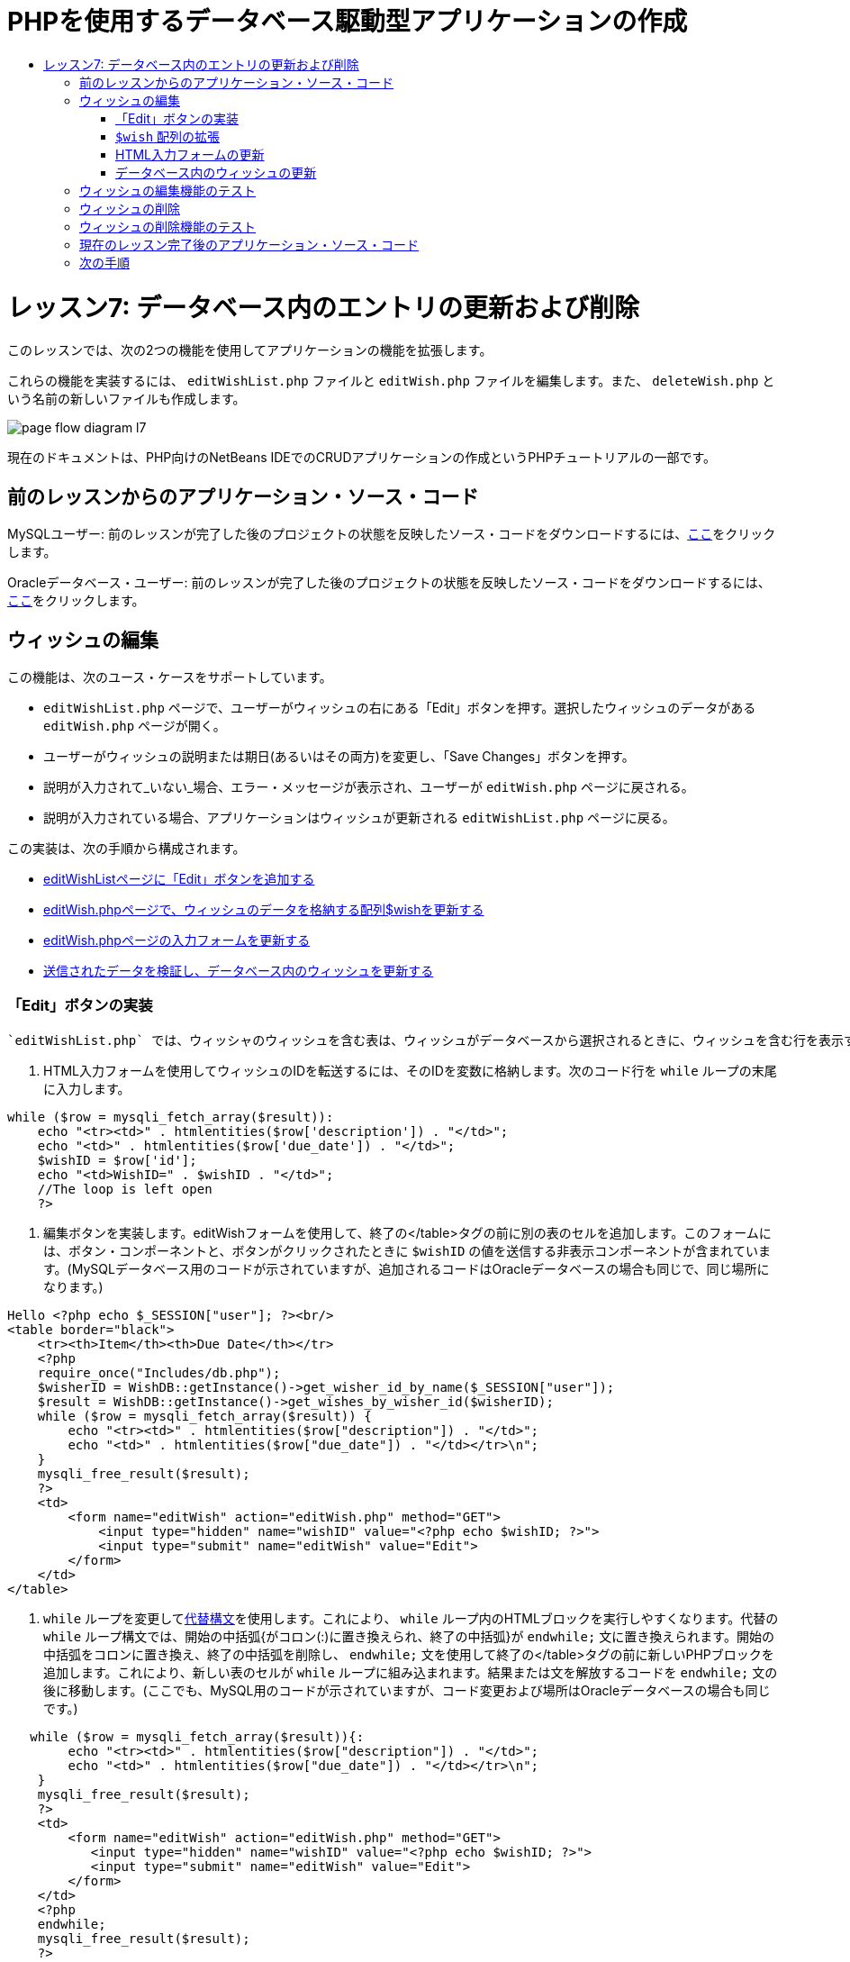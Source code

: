 // 
//     Licensed to the Apache Software Foundation (ASF) under one
//     or more contributor license agreements.  See the NOTICE file
//     distributed with this work for additional information
//     regarding copyright ownership.  The ASF licenses this file
//     to you under the Apache License, Version 2.0 (the
//     "License"); you may not use this file except in compliance
//     with the License.  You may obtain a copy of the License at
// 
//       http://www.apache.org/licenses/LICENSE-2.0
// 
//     Unless required by applicable law or agreed to in writing,
//     software distributed under the License is distributed on an
//     "AS IS" BASIS, WITHOUT WARRANTIES OR CONDITIONS OF ANY
//     KIND, either express or implied.  See the License for the
//     specific language governing permissions and limitations
//     under the License.
//

= PHPを使用するデータベース駆動型アプリケーションの作成
:jbake-type: tutorial
:jbake-tags: tutorials 
:jbake-status: published
:icons: font
:syntax: true
:source-highlighter: pygments
:toc: left
:toc-title:
:description: PHPを使用するデータベース駆動型アプリケーションの作成 - Apache NetBeans
:keywords: Apache NetBeans, Tutorials, PHPを使用するデータベース駆動型アプリケーションの作成

= レッスン7: データベース内のエントリの更新および削除
:jbake-type: tutorial
:jbake-tags: tutorials 
:jbake-status: published
:icons: font
:syntax: true
:source-highlighter: pygments
:toc: left
:toc-title:
:description: レッスン7: データベース内のエントリの更新および削除 - Apache NetBeans
:keywords: Apache NetBeans, Tutorials, レッスン7: データベース内のエントリの更新および削除


このレッスンでは、次の2つの機能を使用してアプリケーションの機能を拡張します。


これらの機能を実装するには、 `editWishList.php` ファイルと `editWish.php` ファイルを編集します。また、 `deleteWish.php` という名前の新しいファイルも作成します。

image::images/page-flow-diagram-l7.png[]

現在のドキュメントは、PHP向けのNetBeans IDEでのCRUDアプリケーションの作成というPHPチュートリアルの一部です。



== 前のレッスンからのアプリケーション・ソース・コード

MySQLユーザー: 前のレッスンが完了した後のプロジェクトの状態を反映したソース・コードをダウンロードするには、link:https://netbeans.org/files/documents/4/1932/lesson6.zip[+ここ+]をクリックします。

Oracleデータベース・ユーザー: 前のレッスンが完了した後のプロジェクトの状態を反映したソース・コードをダウンロードするには、link:https://netbeans.org/projects/www/downloads/download/php%252Foracle-lesson6.zip[+ここ+]をクリックします。


== ウィッシュの編集

この機能は、次のユース・ケースをサポートしています。

*  `editWishList.php` ページで、ユーザーがウィッシュの右にある「Edit」ボタンを押す。選択したウィッシュのデータがある `editWish.php` ページが開く。
* ユーザーがウィッシュの説明または期日(あるいはその両方)を変更し、「Save Changes」ボタンを押す。
* 説明が入力されて_いない_場合、エラー・メッセージが表示され、ユーザーが `editWish.php` ページに戻される。
* 説明が入力されている場合、アプリケーションはウィッシュが更新される `editWishList.php` ページに戻る。

この実装は、次の手順から構成されます。

* <<_implementing_the_edit_button,editWishListページに「Edit」ボタンを追加する>>
* <<_expanding_the_code_wish_code_array,editWish.phpページで、ウィッシュのデータを格納する配列$wishを更新する>>
* <<_updating_the_html_input_form,editWish.phpページの入力フォームを更新する>>
* <<_updating_the_wish_in_the_database,送信されたデータを検証し、データベース内のウィッシュを更新する>>

=== 「Edit」ボタンの実装

 `editWishList.php` では、ウィッシャのウィッシュを含む表は、ウィッシュがデータベースから選択されるときに、ウィッシュを含む行を表示するループ( `while` 文)によって実装されています。行の一番右のセルとして「Edit」ボタンを追加します。

1. HTML入力フォームを使用してウィッシュのIDを転送するには、そのIDを変数に格納します。次のコード行を `while` ループの末尾に入力します。

[source,php]
----
while ($row = mysqli_fetch_array($result)):
    echo "<tr><td>" . htmlentities($row['description']) . "</td>";
    echo "<td>" . htmlentities($row['due_date']) . "</td>";
    $wishID = $row['id'];
    echo "<td>WishID=" . $wishID . "</td>";
    //The loop is left open
    ?>
----
2. 編集ボタンを実装します。editWishフォームを使用して、終了の</table>タグの前に別の表のセルを追加します。このフォームには、ボタン・コンポーネントと、ボタンがクリックされたときに `$wishID` の値を送信する非表示コンポーネントが含まれています。(MySQLデータベース用のコードが示されていますが、追加されるコードはOracleデータベースの場合も同じで、同じ場所になります。)

[source,php]
----

Hello <?php echo $_SESSION["user"]; ?><br/>
<table border="black">
    <tr><th>Item</th><th>Due Date</th></tr>
    <?php
    require_once("Includes/db.php");
    $wisherID = WishDB::getInstance()->get_wisher_id_by_name($_SESSION["user"]);
    $result = WishDB::getInstance()->get_wishes_by_wisher_id($wisherID);
    while ($row = mysqli_fetch_array($result)) {
        echo "<tr><td>" . htmlentities($row["description"]) . "</td>";
        echo "<td>" . htmlentities($row["due_date"]) . "</td></tr>\n";
    }
    mysqli_free_result($result);
    ?>
    <td>
        <form name="editWish" action="editWish.php" method="GET">
            <input type="hidden" name="wishID" value="<?php echo $wishID; ?>">
            <input type="submit" name="editWish" value="Edit">
        </form>
    </td>
</table>
----
3.  `while` ループを変更してlink:http://www.php.net/manual/en/control-structures.alternative-syntax.php[+代替構文+]を使用します。これにより、 `while` ループ内のHTMLブロックを実行しやすくなります。代替の `while` ループ構文では、開始の中括弧{がコロン(:)に置き換えられ、終了の中括弧}が `endwhile;` 文に置き換えられます。開始の中括弧をコロンに置き換え、終了の中括弧を削除し、 `endwhile;` 文を使用して終了の</table>タグの前に新しいPHPブロックを追加します。これにより、新しい表のセルが `while` ループに組み込まれます。結果または文を解放するコードを `endwhile;` 文の後に移動します。(ここでも、MySQL用のコードが示されていますが、コード変更および場所はOracleデータベースの場合も同じです。)

[source,php]
----

   while ($row = mysqli_fetch_array($result)){:
        echo "<tr><td>" . htmlentities($row["description"]) . "</td>";
        echo "<td>" . htmlentities($row["due_date"]) . "</td></tr>\n";
    }
    mysqli_free_result($result);
    ?>
    <td>
        <form name="editWish" action="editWish.php" method="GET">
           <input type="hidden" name="wishID" value="<?php echo $wishID; ?>">
           <input type="submit" name="editWish" value="Edit">
        </form>
    </td>
    <?php
    endwhile;
    mysqli_free_result($result);
    ?>
</table>
----
4. 
表の行の構文を修正します。行を終了する</tr>\n文字を、期日のecho文から `endwhile;` のすぐ上の新しいecho文に移動します。


[source,php]
----

    while ($row = mysqli_fetch_array($result)):
        echo "<tr><td>" . htmlentities($row["description"]) . "</td>";
        echo "<td>" . htmlentities($row["due_date"]) . "</td></tr>\n";
    ?>
    <td>
        <form name="editWish" action="editWish.php" method="GET">
           <input type="hidden" name="wishID" value="<?php echo $wishID; ?>">
           <input type="submit" name="editWish" value="Edit">
        </form>
    </td>
    <?php
    echo "</tr>\n";
    endwhile;
    mysqli_free_result($result);
    ?>
</table>
----
5. 
 `while` ループ内に「Edit」ボタンを持つフォームを含む表の全体は、次のようになります。

*MySQLデータベースの場合:*


[source,php]
----

<table border="black">
    <tr><th>Item</th><th>Due Date</th></tr>
    <?php
    require_once("Includes/db.php");
    $wisherID = WishDB::getInstance()->get_wisher_id_by_name($_SESSION["user"]);
    $result = WishDB::getInstance()->get_wishes_by_wisher_id($wisherID);
    while($row = mysqli_fetch_array($result)):
        echo "<tr><td>" . htmlentities($row['description']) . "</td>";
        echo "<td>" . htmlentities($row['due_date']) . "</td>";
        $wishID = $row["id"];
    ?>
    <td>
        <form name="editWish" action="editWish.php" method="GET">
            <input type="hidden" name="wishID" value="<?php echo $wishID; ?>"/>
            <input type="submit" name="editWish" value="Edit"/>
        </form>
    </td>
    <?php
    echo "</tr>\n";
    endwhile;
    mysqli_free_result($result);
    ?>
</table>
----


*Oracleデータベースの場合:*


[source,php]
----

<table border="black">
    <tr><th>Item</th><th>Due Date</th></tr>
    <?php
    require_once("Includes/db.php");
    $wisherID = WishDB::getInstance()->get_wisher_id_by_name($_SESSION["user"]);
    $stid = WishDB::getInstance()->get_wishes_by_wisher_id($wisherID);
    while ($row = oci_fetch_array($stid)):
        echo "<tr><td>" . htmlentities($row["DESCRIPTION"]) . "</td>";
        echo "<td>" . htmlentities($row["DUE_DATE"]) . "</td>";
        $wishID = $row["ID"];
    ?>
    <td>
        <form name="editWish" action="editWish.php" method="GET">
            <input type="hidden" name="wishID" value="<?php echo $wishID; ?>"/>
            <input type="submit" name="editWish" value="Edit"/>
        </form>
    </td>
    <td>
        <form name="deleteWish" action="deleteWish.php" method="POST">
            <input type="hidden" name="wishID" value="<?php echo $wishID; ?>"/>
            <input type="submit" name="deleteWish" value="Delete"/>
        </form>
    </td>
    <?php
    echo "</tr>\n";
    endwhile;
    oci_free_statement($stid);
   ?>
</table>
----


===  `$wish` 配列の拡張

 `editWishList.php` ページで「Edit」ボタンを押すと、選択したウィッシュのIDがサーバー・リクエスト・メソッドGETを介して `editWish.php` ページに転送されます。ウィッシュのIDを格納するには、 `$wish` 配列に新しい要素を追加する必要があります。

新しいウィッシュを追加するときに、それを保存しようとして失敗した後で、 `editWishList.php` ページと `editWish.php` ページの両方から入力フォームにアクセスできます。データを転送するサーバー・リクエスト・メソッドによって、ケースが識別されます。GETは、ユーザーが「Edit Wish」を押して最初にページに達するときに、フォームが表示されることを示します。POSTは、説明なしでウィッシュを保存しようとした後、ユーザーがフォームにリダイレクトされることを示します。

 `editWish.php` 内で、HTML <body>内の `EditWish` 入力フォームの上にあるPHPブロックを、 `$wish` 配列の拡張されたコードで置き換えます。

*MySQLデータベースの場合:*


[source,php]
----

<?php
if ($_SERVER["REQUEST_METHOD"] == "POST")
    $wish = array("id" => $_POST["wishID"], "description" => 
            $_POST["wish"], "due_date" => $_POST["dueDate"]);
else if (array_key_exists("wishID", $_GET))
    $wish = mysqli_fetch_array(WishDB::getInstance()->get_wish_by_wish_id($_GET["wishID"]));
else
    $wish = array("id" => "", "description" => "", "due_date" => "");
?>
----

*Oracleデータベースの場合:*


[source,php]
----

<?php
if ($_SERVER["REQUEST_METHOD"] == "POST")
    $wish = array("id" => $_POST["wishID"], "description" =>
                $_POST["wish"], "due_date" => $_POST["dueDate"]);
else if (array_key_exists("wishID", $_GET)) {
    $stid = WishDB::getInstance()->get_wish_by_wish_id($_GET["wishID"]);
    $row = oci_fetch_array($stid, OCI_ASSOC);
    $wish = array("id" => $row["ID"], "description" =>
                $row["DESCRIPTION"], "due_date" => $row["DUE_DATE"]);
    oci_free_statement($stid);
} else
    $wish = array("id" => "", "description" => "", "due_date" => "");
?>
----

このコードは、 `id` 、 `description` 、および `due_date` の3つの要素を持つ `$wish` 配列を初期化します。これらの要素の値はサーバー・リクエスト・メソッドに依存します。サーバー・リクエスト・メソッドがPOSTの場合、値は入力フォームから受け取ります。また、サーバー・リクエスト・メソッドがGETで、$_GET配列にキー「wishID」を持つ要素が含まれている場合、値は関数get_wish_by_wish_idによってデータベースから取得されます。最後に、サーバー・リクエスト・メソッドがPOSTおよびGET以外の場合、つまり新しいウィッシュの追加のユース・ケースが行われた場合、要素は空になります。

前述のコードは、ウィッシュを作成および編集するケースをカバーしています。また、入力フォームを両方のケースに使用できるように、入力フォームを更新する必要があります。


=== HTML入力フォームの更新

現時点では、新しいウィッシュを作成するとき、ウィッシュIDがなくても入力フォームは機能します。既存のウィッシュを編集する場合にフォームが機能するようにするには、ウィッシュのIDを転送するための非表示フィールドを追加する必要があります。非表示フィールドの値は、$wish配列から取得されます。新しいウィッシュの作成中、この値は空の文字列です。ウィッシュが編集される場合、非表示フィールドの値がウィッシュのIDに変わります。この非表示フィールドを作成するには、 `editWish.php` の `EditWish` 入力フォームの先頭に次の行を追加します。

[source,php]
----

<input type="hidden" name="wishID" value="<?php echo  `$wish` ["id"];?>" />
----


=== データベース内のウィッシュの更新

入力データを確認してウィッシュをデータベースに挿入するコードを更新する必要があります。現在のコードは、新しいウィッシュを作成するケースと既存のウィッシュを更新するケースを区別しません。現在の実装では、コードが入力フォームから転送されたウィッシュIDの値を確認しないため、新しいレコードは常にデータベースに追加されます。

次の機能を追加する必要があります。

* 転送された要素「wishID」が空の文字列の場合、新しいウィッシュを作成する。
* また、要素「wishID」が空の文字列でない場合、ウィッシュを更新する。

*ウィッシュが新規であるかどうかを確認し、新規でない場合はウィッシュを更新するようにeditWish.phpを更新するには:*

1.  `update_wish` 関数を `db.php` に追加します。

*MySQLデータベースの場合:*


[source,php]
----

public function update_wish($wishID, $description, $duedate) {
    $description = $this->real_escape_string($description);
    if ($duedate==''){
        $this->query("UPDATE wishes SET description = '" . $description . "',
            due_date = NULL WHERE id = " . $wishID);
    } else
        $this->query("UPDATE wishes SET description = '" . $description .
            "', due_date = " . $this->format_date_for_sql($duedate)
            . " WHERE id = " . $wishID);
}
----

*Oracleデータベースの場合:*


[source,php]
----

public function update_wish($wishID, $description, $duedate) {
    $query = "UPDATE wishes SET description = :desc_bv, due_date = to_date(:due_date_bv, 'YYYY-MM-DD') 
                WHERE id = :wish_id_bv";
    $stid = oci_parse($this->con, $query);
    oci_bind_by_name($stid, ':wish_id_bv', $wishID);
    oci_bind_by_name($stid, ':desc_bv', $description);
    oci_bind_by_name($stid, ':due_date_bv', $this->format_date_for_sql($duedate));
    oci_execute($stid);

}
----
2. 
 `get_wish_by_wish_id` 関数を `db.php` に追加します。

*MySQLデータベースの場合:*


[source,php]
----

public function get_wish_by_wish_id ($wishID) {
    return $this->query("SELECT id, description, due_date FROM wishes WHERE id = " . $wishID);
}
----
*Oracleデータベースの場合:*


[source,php]
----

public function get_wish_by_wish_id($wishID) {
    $query = "SELECT id, description, due_date FROM wishes WHERE id = :wish_id_bv";
    $stid = oci_parse($this->con, $query);
    oci_bind_by_name($stid, ':wish_id_bv', $wishID);
    oci_execute($stid);
    return $stid;
}
----
3.  `editWish.php` のメインとなる先頭のPHPブロックで、最後の`else`文に条件を追加します。これはデータベースにウィッシュを挿入する `else` 文です。これを `else if` 文に変更します。

[source,php]
----

else if ($_POST["wishID"]=="") {
    WishDB::getInstance()->insert_wish($wisherID, $_POST["wish"], $_POST["dueDate"]);
    header('Location: editWishList.php' );
    exit;
}
----
4. 別の `else if` 文を、前に編集した文の下に入力するか、または貼り付けます。

[source,php]
----

else if ($_POST["wishID"]!="") {
    WishDB::getInstance()->update_wish($_POST["wishID"], $_POST["wish"], $_POST["dueDate"]);
    header('Location: editWishList.php' );
    exit;
} 
----

このコードは、 `$_POST` 配列内の `wishID` 要素が空の文字列ではないことを確認します(これは、ユーザーが「Edit」ボタンを押すことによって `editWishList.php` ページからリダイレクトされたこと、および、ユーザーがウィッシュの説明を入力していたことを意味します)。確認が成功すると、コードは入力パラメータ `wishID` 、 `description` 、および `dueDate` を使用して関数 `update_wish` をコールします。これらのパラメータは、HTML入力フォームからPOSTメソッドを介して受け取ります。 `update_wish` がコールされた後、アプリケーションは `editWishList.php` ページにリダイレクトされ、PHP処理は取り消されます。


== ウィッシュの編集機能のテスト

1. アプリケーションを実行します。index.phpページで、「Username」フィールドに「Tom」、「Password」フィールドに「tomcat」と入力します。

image::images/user-logon-to-edit-wish-list.png[]

2. 「Edit My Wish List」ボタンを押します。 `editWishList.php` ページが開きます。

image::images/edit-wish-list-edit-wish.png[]

3. 「Icecream」の横の「Edit」をクリックします。 `editWish.php` ページが開きます。

image::images/edit-wish.png[]

4. フィールドを編集して「Back to the List」を押します。 `editWishList.php` ページが開きますが、変更は保存されていません。
5. 「Icecream」の横の「Edit」を押します。「Describe your wish」フィールドをクリアして「Save Changes」を押します。エラー・メッセージが表示されます。

image::images/editWishEmptyDescription.png[]

6. 「Describe your wish」フィールドに「Chocolate icecream」と入力し、「Save Changes」を押します。 `editWishList.php` ページが開き、更新されたリストが表示されます。

image::images/editWishListWishAdded.png[]


== ウィッシュの削除

ウィッシュの作成、読取り、更新ができるようになったので、ウィッシュを削除するメソッドを追加します。

*ユーザーがウィッシュを削除できるようにするには:*

1.  `delete_wish` 関数を `db.php` に追加します。

*MySQLデータベースの場合:*


[source,php]
----

function delete_wish ($wishID){
    $this->query("DELETE FROM wishes WHERE id = " . $wishID);
}

----

*Oracleデータベースの場合:*


[source,php]
----

public function delete_wish($wishID) {
    $query = "DELETE FROM wishes WHERE id = :wish_id_bv";
    $stid = oci_parse($this->con, $query);
    oci_bind_by_name($stid, ':wish_id_bv', $wishID);
    oci_execute($stid); 
}
----
2.  `deleteWish.php` という名前の新しいPHPファイルを作成し、次のコードを<?php?>ブロック内に入力します。

[source,php]
----

require_once("Includes/db.php");
WishDB::getInstance()->delete_wish ($_POST["wishID"]);
header('Location: editWishList.php' );
----
このコードにより、 `db.php` ファイルが使用できるようになります。入力パラメータとして `wishID` を使用し、WishDBのインスタンスから `delete_wish` 関数をコールします。最後に、アプリケーションが `editWishList.php` ページにリダイレクトされます。
3. 「Delete」ボタンを実装するには、別のHTML表のセルを、 `editWishList.php` の `while` ループの内部で、 `editWish` ボタンのコード・ブロックのすぐ下に追加します。HTML入力フォームには、 `wishID` 用の非表示フィールドと、「Delete」というラベルが付いた送信ボタンが含まれています。(MySQLデータベース用のコードが示されていますが、追加されるコードはOracleデータベースの場合も同じで、同じ場所になります。)

[source,php]
----

    while ($row = mysqli_fetch_array($result)):
        echo "<tr><td>" . htmlentities($row["description"]) . "</td>";
        echo "<td>" . htmlentities($row["due_date"]) . "</td></tr>\n";
    ?>
    <td>
        <form name="editWish" action="editWish.php" method="GET">
           <input type="hidden" name="wishID" value="<?php echo $wishID; ?>">
           <input type="submit" name="editWish" value="Edit">
        </form>
    </td>
    <td>
        <form name="deleteWish" action="deleteWish.php" method="POST">
            <input type="hidden" name="wishID" value="<?php echo $wishID; ?>"/>
            <input type="submit" name="deleteWish" value="Delete"/>
        </form>
    </td>
    <?php
    echo "</tr>\n";
    endwhile;
    mysqli_free_result($result);
    ?>
</table>
----

 `while` ループ内に「Edit」ボタンを持つフォームを含む表の全体は、次のようになります。

*MySQLデータベースの場合:*


[source,php]
----

<table border="black">
    <tr><th>Item</th><th>Due Date</th></tr>
    <?php
    require_once("Includes/db.php");
    $wisherID = WishDB::getInstance()->get_wisher_id_by_name($_SESSION["user"]);
    $result = WishDB::getInstance()->get_wishes_by_wisher_id($wisherID);
    while($row = mysqli_fetch_array($result)):
        echo "<tr><td>" . htmlentities($row['description']) . "</td>";
        echo "<td>" . htmlentities($row['due_date']) . "</td>";
        $wishID = $row["id"];
    ?>
    <td>
        <form name="editWish" action="editWish.php" method="GET">
            <input type="hidden" name="wishID" value="<?php echo $wishID; ?>"/>
            <input type="submit" name="editWish" value="Edit"/>
        </form>
    </td>
    <td>
        <form name="deleteWish" action="deleteWish.php" method="POST">
            <input type="hidden" name="wishID" value="<?php echo $wishID; ?>"/>
            <input type="submit" name="deleteWish" value="Delete"/>
        </form>
    </td>
    <?php
    echo "</tr>\n";
    endwhile;
    mysqli_free_result($result);
    ?>
</table>
----

*Oracleデータベースの場合:*


[source,php]
----

<table border="black">
    <tr><th>Item</th><th>Due Date</th></tr>
    <?php
    require_once("Includes/db.php");
    $wisherID = WishDB::getInstance()->get_wisher_id_by_name($_SESSION["user"]);
    $stid = WishDB::getInstance()->get_wishes_by_wisher_id($wisherID);
    while ($row = oci_fetch_array($stid)):
        echo "<tr><td>" . htmlentities($row["DESCRIPTION"]) . "</td>";
        echo "<td>" . htmlentities($row["DUE_DATE"]) . "</td>";
        $wishID = $row["ID"];
    ?>
    <td>
        <form name="editWish" action="editWish.php" method="GET">
            <input type="hidden" name="wishID" value="<?php echo $wishID; ?>"/>
            <input type="submit" name="editWish" value="Edit"/>
        </form>
    </td>
    <td>
        <form name="deleteWish" action="deleteWish.php" method="POST">
            <input type="hidden" name="wishID" value="<?php echo $wishID; ?>"/>
            <input type="submit" name="deleteWish" value="Delete"/>
        </form>
    </td>
    <?php
    echo "</tr>\n";
    endwhile;
    oci_free_statement($stid);
   ?>
</table>
----


== ウィッシュの削除機能のテスト

機能が正しく実装されたことを確認するには、 `editWishList.php` ページで任意の項目の横にある「Delete」を押します。その項目がリストに表示されなくなります。

image::images/deleteWish.png[]


== 現在のレッスン完了後のアプリケーション・ソース・コード

MySQLユーザー: このレッスンが完了した後のプロジェクトの状態を反映したソース・コードをダウンロードするには、link:https://netbeans.org/files/documents/4/1933/lesson7.zip[+ここ+]をクリックします。

Oracleデータベース・ユーザー: このレッスンが完了した後のプロジェクトの状態を反映したソース・コードをダウンロードするには、link:https://netbeans.org/projects/www/downloads/download/php%252Foracle-lesson7.zip[+ここ+]をクリックします。


== 次の手順

link:wish-list-lesson6.html[+<< 前のレッスン+]

link:wish-list-lesson8.html[+次のレッスン>>+]

link:wish-list-tutorial-main-page.html[+チュートリアルのメイン・ページに戻る+]


link:/about/contact_form.html?to=3&subject=Feedback:%20PHP%20Wish%20List%20CRUD%207:%20Updating%20and%20Deleting%20DB%20Entries[+このチュートリアルに関するご意見をお寄せください+]


link:../../../community/lists/top.html[+users@php.netbeans.orgメーリング・リストに登録する+]ことによって、NetBeans IDE PHP開発機能に関するご意見やご提案を送信したり、サポートを受けたり、最新の開発情報を入手したりできます。

link:../../trails/php.html[+PHPの学習に戻る+]

